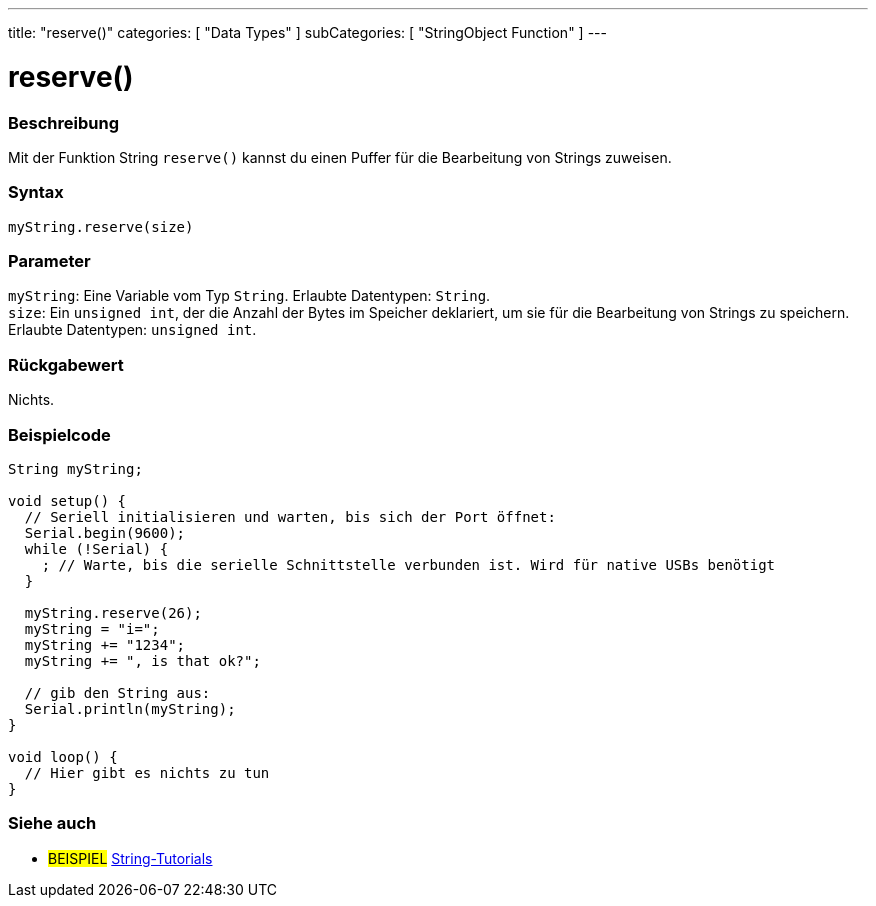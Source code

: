 ---
title: "reserve()"
categories: [ "Data Types" ]
subCategories: [ "StringObject Function" ]
---





= reserve()


// OVERVIEW SECTION STARTS
[#overview]
--

[float]
=== Beschreibung
Mit der Funktion String `reserve()` kannst du einen Puffer für die Bearbeitung von Strings zuweisen.

[%hardbreaks]


[float]
=== Syntax
`myString.reserve(size)`


[float]
=== Parameter
`myString`: Eine Variable vom Typ `String`. Erlaubte Datentypen: `String`. +
`size`: Ein `unsigned int`, der die Anzahl der Bytes im Speicher deklariert, um sie für die Bearbeitung von Strings zu speichern. Erlaubte Datentypen: `unsigned int`.


[float]
=== Rückgabewert
Nichts.
--
// OVERVIEW SECTION ENDS

// HOW TO USE SECTION STARTS
[#howtouse]
--

[float]
=== Beispielcode

[source,arduino]
----
String myString;

void setup() {
  // Seriell initialisieren und warten, bis sich der Port öffnet:
  Serial.begin(9600);
  while (!Serial) {
    ; // Warte, bis die serielle Schnittstelle verbunden ist. Wird für native USBs benötigt
  }

  myString.reserve(26);
  myString = "i=";
  myString += "1234";
  myString += ", is that ok?";

  // gib den String aus:
  Serial.println(myString);
}

void loop() {
  // Hier gibt es nichts zu tun
}
 
----
--
// HOW TO USE SECTION ENDS


// SEE ALSO SECTION
[#see_also]
--

[float]
=== Siehe auch

[role="example"]
* #BEISPIEL# https://www.arduino.cc/en/Tutorial/BuiltInExamples#strings[String-Tutorials^]
--
// SEE ALSO SECTION ENDS
